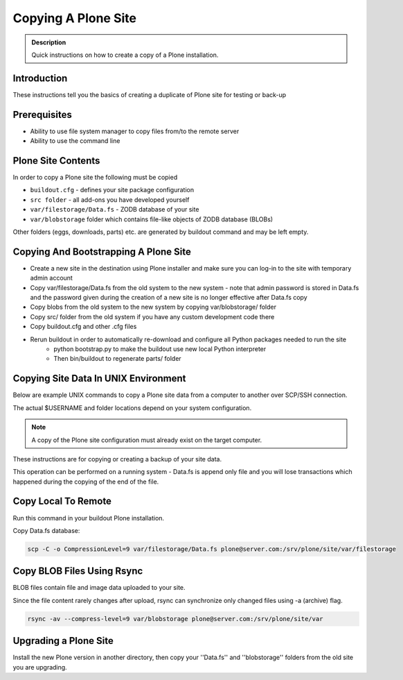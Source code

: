 ====================
Copying A Plone Site
====================

.. admonition:: Description

   Quick instructions on how to create a copy of a Plone installation.


Introduction
============

These instructions tell you the basics of creating a duplicate of Plone site
for testing or back-up


Prerequisites
=============

* Ability to use file system manager to copy files from/to the remote server

* Ability to use the command line


Plone Site Contents
===================

In order to copy a Plone site the following must be copied

- ``buildout.cfg`` - defines your site package configuration
- ``src folder`` - all add-ons you have developed yourself
- ``var/filestorage/Data.fs`` - ZODB database of your site
- ``var/blobstorage`` folder which contains file-like objects of ZODB database (BLOBs)


Other folders (eggs, downloads, parts) etc. are generated by buildout command and may
be left empty.


Copying And Bootstrapping A Plone Site
=======================================

- Create a new site in the destination using Plone installer and make sure you can log-in to the site with temporary admin account
- Copy var/filestorage/Data.fs from the old system to the new system - note that admin password is stored in Data.fs and the password given during the creation of a new site is no longer effective after Data.fs copy
- Copy blobs from the old system to the new system by copying var/blobstorage/ folder
- Copy src/ folder from the old system if you have any custom development code there
- Copy buildout.cfg and other .cfg files
- Rerun buildout in order to automatically re-download and configure all Python packages needed to run the site
    - python bootstrap.py to make the buildout use new local Python interpreter
    - Then bin/buildout to regenerate parts/ folder

Copying Site Data In UNIX Environment
=====================================

Below are example UNIX commands to copy a Plone site data from a computer to
another over SCP/SSH connection.

The actual $USERNAME and folder locations depend on your system configuration.

.. note::

   A copy of the Plone site configuration must already exist on the target computer.

These instructions are for copying or creating a backup of your site data.

This operation can be performed on a running system - Data.fs is append only file and you
will lose transactions which happened during the copying of the end of the file.

Copy Local To Remote
====================

Run this command in your buildout Plone installation.

Copy Data.fs database:

.. code-block:: shell

   scp -C -o CompressionLevel=9 var/filestorage/Data.fs plone@server.com:/srv/plone/site/var/filestorage

Copy BLOB Files Using Rsync
===========================

BLOB files contain file and image data uploaded to your site.

Since the file content rarely changes after upload, rsync can synchronize only changed
files using -a (archive) flag.

.. code-block:: shell

   rsync -av --compress-level=9 var/blobstorage plone@server.com:/srv/plone/site/var
   
Upgrading a Plone Site
======================
Install the new Plone version in another directory, then copy your ''Data.fs'' and ''blobstorage'' folders from the old site you are upgrading.

